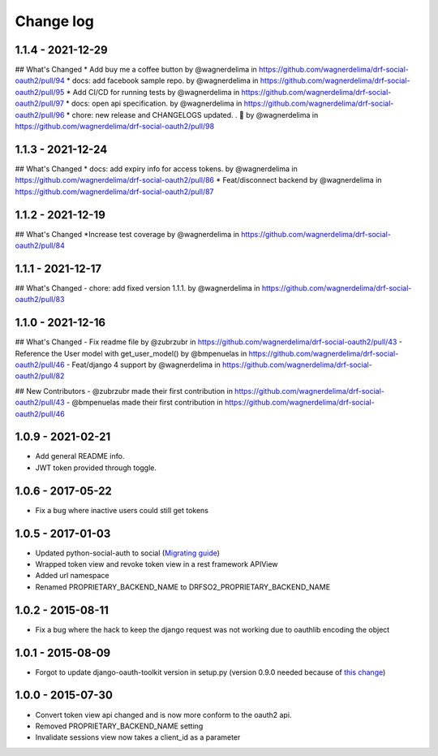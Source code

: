 Change log
==========

1.1.4 - 2021-12-29
------------------

## What's Changed
* Add buy me a coffee button by @wagnerdelima in https://github.com/wagnerdelima/drf-social-oauth2/pull/94
* docs: add facebook sample repo. by @wagnerdelima in https://github.com/wagnerdelima/drf-social-oauth2/pull/95
* Add CI/CD for running tests by @wagnerdelima in https://github.com/wagnerdelima/drf-social-oauth2/pull/97
* docs: open api specification. by @wagnerdelima in https://github.com/wagnerdelima/drf-social-oauth2/pull/96
* chore: new release and CHANGELOGS updated. . 🚀 by @wagnerdelima in https://github.com/wagnerdelima/drf-social-oauth2/pull/98


1.1.3 - 2021-12-24
------------------

## What's Changed
* docs: add expiry info for access tokens. by @wagnerdelima in https://github.com/wagnerdelima/drf-social-oauth2/pull/86
* Feat/disconnect backend by @wagnerdelima in https://github.com/wagnerdelima/drf-social-oauth2/pull/87


1.1.2 - 2021-12-19
------------------

## What's Changed
*Increase test coverage by @wagnerdelima in https://github.com/wagnerdelima/drf-social-oauth2/pull/84


1.1.1 - 2021-12-17
------------------

## What's Changed
- chore: add fixed version 1.1.1. by @wagnerdelima in https://github.com/wagnerdelima/drf-social-oauth2/pull/83


1.1.0 - 2021-12-16
------------------

## What's Changed
- Fix readme file by @zubrzubr in https://github.com/wagnerdelima/drf-social-oauth2/pull/43
- Reference the User model with get_user_model() by @bmpenuelas in https://github.com/wagnerdelima/drf-social-oauth2/pull/46
- Feat/django 4 support by @wagnerdelima in https://github.com/wagnerdelima/drf-social-oauth2/pull/82

## New Contributors
- @zubrzubr made their first contribution in https://github.com/wagnerdelima/drf-social-oauth2/pull/43
- @bmpenuelas made their first contribution in https://github.com/wagnerdelima/drf-social-oauth2/pull/46


1.0.9 - 2021-02-21
------------------

- Add general README info.
- JWT token provided through toggle.

1.0.6 - 2017-05-22
------------------

- Fix a bug where inactive users could still get tokens


1.0.5 - 2017-01-03
------------------

- Updated python-social-auth to social (`Migrating guide <https://github.com/omab/python-social-auth/blob/master/MIGRATING_TO_SOCIAL.md>`_)
- Wrapped token view and revoke token view in a rest framework APIView
- Added url namespace
- Renamed PROPRIETARY_BACKEND_NAME to DRFSO2_PROPRIETARY_BACKEND_NAME


1.0.2 - 2015-08-11
------------------

- Fix a bug where the hack to keep the django request was not working due to oauthlib encoding the object

1.0.1 - 2015-08-09
------------------

- Forgot to update django-oauth-toolkit version in setup.py (version 0.9.0 needed because of `this change <https://github.com/evonove/django-oauth-toolkit/commit/6bdee6d3a8c481dffaa68038cf3418b4f83c8f10>`_)

1.0.0 - 2015-07-30
------------------

- Convert token view api changed and is now more conform to the oauth2 api.
- Removed PROPRIETARY_BACKEND_NAME setting
- Invalidate sessions view now takes a client_id as a parameter
